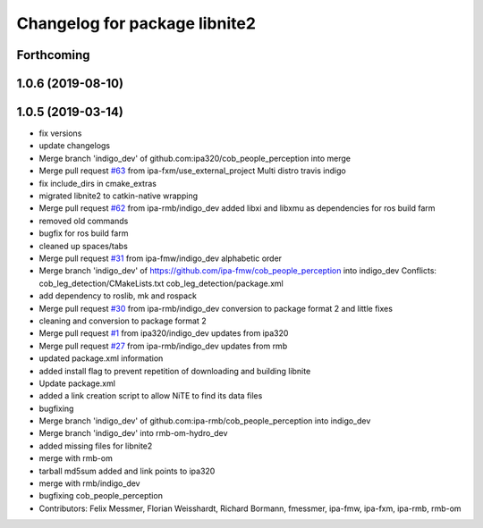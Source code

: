 ^^^^^^^^^^^^^^^^^^^^^^^^^^^^^^
Changelog for package libnite2
^^^^^^^^^^^^^^^^^^^^^^^^^^^^^^

Forthcoming
-----------

1.0.6 (2019-08-10)
------------------

1.0.5 (2019-03-14)
------------------
* fix versions
* update changelogs
* Merge branch 'indigo_dev' of github.com:ipa320/cob_people_perception into merge
* Merge pull request `#63 <https://github.com/ipa320/cob_people_perception/issues/63>`_ from ipa-fxm/use_external_project
  Multi distro travis indigo
* fix include_dirs in cmake_extras
* migrated libnite2 to catkin-native wrapping
* Merge pull request `#62 <https://github.com/ipa320/cob_people_perception/issues/62>`_ from ipa-rmb/indigo_dev
  added libxi and libxmu as dependencies for ros build farm
* removed old commands
* bugfix for ros build farm
* cleaned up spaces/tabs
* Merge pull request `#31 <https://github.com/ipa320/cob_people_perception/issues/31>`_ from ipa-fmw/indigo_dev
  alphabetic order
* Merge branch 'indigo_dev' of https://github.com/ipa-fmw/cob_people_perception into indigo_dev
  Conflicts:
  cob_leg_detection/CMakeLists.txt
  cob_leg_detection/package.xml
* add dependency to roslib, mk and rospack
* Merge pull request `#30 <https://github.com/ipa320/cob_people_perception/issues/30>`_ from ipa-rmb/indigo_dev
  conversion to package format 2 and little fixes
* cleaning and conversion to package format 2
* Merge pull request `#1 <https://github.com/ipa320/cob_people_perception/issues/1>`_ from ipa320/indigo_dev
  updates from ipa320
* Merge pull request `#27 <https://github.com/ipa320/cob_people_perception/issues/27>`_ from ipa-rmb/indigo_dev
  updates from rmb
* updated package.xml information
* added install flag to prevent repetition of downloading and building libnite
* Update package.xml
* added a link creation script to allow NiTE to find its data files
* bugfixing
* Merge branch 'indigo_dev' of github.com:ipa-rmb/cob_people_perception into indigo_dev
* Merge branch 'indigo_dev' into rmb-om-hydro_dev
* added missing files for libnite2
* merge with rmb-om
* tarball md5sum added and link points to ipa320
* merge with rmb/indigo_dev
* bugfixing cob_people_perception
* Contributors: Felix Messmer, Florian Weisshardt, Richard Bormann, fmessmer, ipa-fmw, ipa-fxm, ipa-rmb, rmb-om
